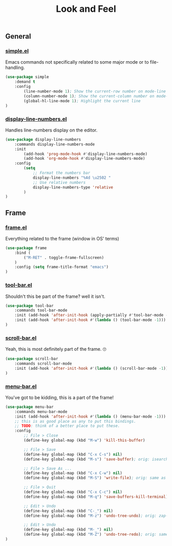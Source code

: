 #+TITLE: Look and Feel

** General

*** [[https://github.com/emacs-mirror/emacs/blob/master/lisp/simple.el][simple.el]]
Emacs commands not specifically related to some major mode or to file-handling.
#+BEGIN_SRC emacs-lisp
  (use-package simple
      :demand t
      :config
          (line-number-mode 1); Show the current-row number on mode-line
          (column-number-mode 1); Show the current-column number on mode-line
          (global-hl-line-mode 1); Highlight the current line
  )
#+END_SRC

*** [[https://github.com/emacs-mirror/emacs/blob/master/lisp/display-line-numbers.el][display-line-numbers.el]]
Handles line-numbers display on the editor.
#+BEGIN_SRC emacs-lisp
  (use-package display-line-numbers
      :commands display-line-numbers-mode
      :init
          (add-hook 'prog-mode-hook #'display-line-numbers-mode)
          (add-hook 'org-mode-hook #'display-line-numbers-mode)
      :config
          (setq
              ;; Format the numbers bar
              display-line-numbers "%4d \u2502 "
              ;; Use relative numbers
              display-line-numbers-type 'relative
          )
  )
#+END_SRC


** Frame

*** [[https://github.com/emacs-mirror/emacs/blob/master/lisp/frame.el][frame.el]]
Everything related to the frame (window in OS' terms)
#+BEGIN_SRC emacs-lisp
  (use-package frame
      :bind (
          ("M-RET" . toggle-frame-fullscreen)
      )
      :config (setq frame-title-format "emacs")
  )
#+END_SRC

*** [[https://github.com/emacs-mirror/emacs/blob/master/lisp/tool-bar.el][tool-bar.el]]
Shouldn't this be part of the frame? well it isn't.
#+BEGIN_SRC emacs-lisp
  (use-package tool-bar
      :commands tool-bar-mode
      :init (add-hook 'after-init-hook (apply-partially #'tool-bar-mode -1))
      :init (add-hook 'after-init-hook #'(lambda () (tool-bar-mode -1)))
  )
#+END_SRC

*** [[https://github.com/emacs-mirror/emacs/blob/master/lisp/scroll-bar.el][scroll-bar.el]]
Yeah, this is most definitely part of the frame. 🙄
#+BEGIN_SRC emacs-lisp
  (use-package scroll-bar
      :commands scroll-bar-mode
      :init (add-hook 'after-init-hook #'(lambda () (scroll-bar-mode -1)))
  )
#+END_SRC

*** [[https://github.com/emacs-mirror/emacs/blob/master/lisp/menu-bar.el][menu-bar.el]]
You've got to be kidding, this is a part of the frame!
#+BEGIN_SRC emacs-lisp
  (use-package menu-bar
      :commands menu-bar-mode
      :init (add-hook 'after-init-hook #'(lambda () (menu-bar-mode -1)))
      ;; this is as good place as any to put this bindings.
      ;; TODO: think of a better place to put these.
      :config
          ;; File > Close
          (define-key global-map (kbd "M-w") 'kill-this-buffer)

          ;; File > Save
          (define-key global-map (kbd "C-x C-s") nil)
          (define-key global-map (kbd "M-s") 'save-buffer); orig: isearch prefix

          ;; File > Save As ...
          (define-key global-map (kbd "C-x C-w") nil)
          (define-key global-map (kbd "M-S") 'write-file); orig: same as M-s

          ;; File > Quit
          (define-key global-map (kbd "C-x C-c") nil)
          (define-key global-map (kbd "M-q") 'save-buffers-kill-terminal); orig: fill-paragraph

          ;; Edit > Undo
          (define-key global-map (kbd "C-_") nil)
          (define-key global-map (kbd "M-z") 'undo-tree-undo); orig: zap-to-char

          ;; Edit > Undo
          (define-key global-map (kbd "M-_") nil)
          (define-key global-map (kbd "M-Z") 'undo-tree-redo); orig: same as M-z
  )
#+END_SRC

